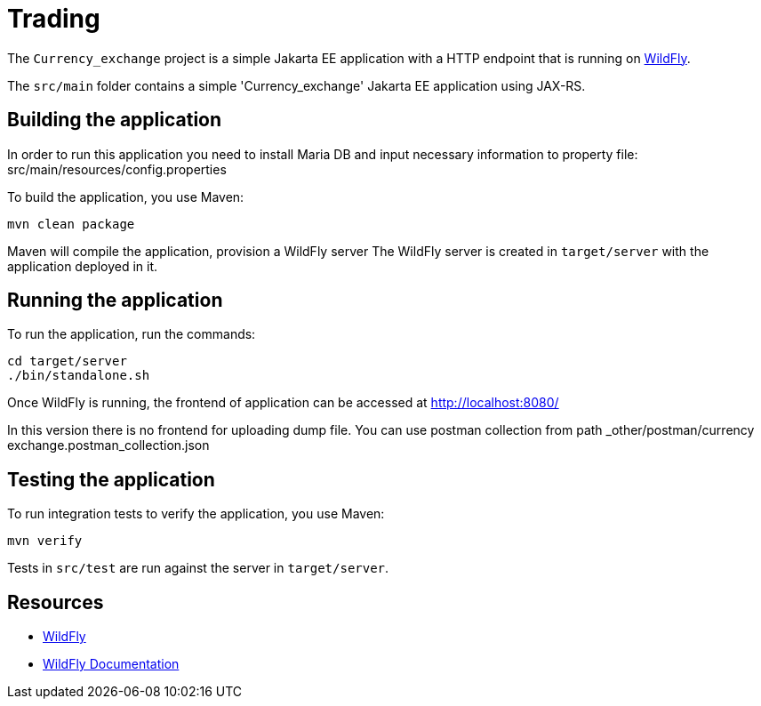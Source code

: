 
= Trading

The `Currency_exchange` project is a simple Jakarta EE application with a HTTP endpoint that is running on
https://wildfly.org[WildFly].

The `src/main` folder contains a simple 'Currency_exchange' Jakarta EE application using JAX-RS.

== Building the application

In order to run this application you need to install Maria DB and input necessary information to property file:
src/main/resources/config.properties

To build the application, you use Maven:

[source,shell]
----
mvn clean package
----

Maven will compile the application, provision a WildFly server
The WildFly server is created in `target/server` with the application deployed in it.

== Running the application

To run the application, run the commands:

[source,shell]
----
cd target/server
./bin/standalone.sh
----

Once WildFly is running, the frontend of application can be accessed at http://localhost:8080/

In this version there is no frontend for uploading dump file.
You can use postman collection from path _other/postman/currency exchange.postman_collection.json

== Testing the application

To run integration tests to verify the application, you use Maven:

[source,shell]
----
mvn verify
----

Tests in `src/test` are run against the server in `target/server`.

== Resources

* https://wildfly.org[WildFly]
* https://docs.wildfly.org[WildFly Documentation]
